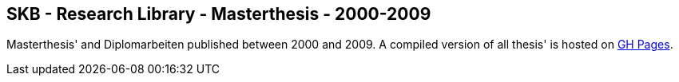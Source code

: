 //
// ============LICENSE_START=======================================================
//  Copyright (C) 2018 Sven van der Meer. All rights reserved.
// ================================================================================
// This file is licensed under the CREATIVE COMMONS ATTRIBUTION 4.0 INTERNATIONAL LICENSE
// Full license text at https://creativecommons.org/licenses/by/4.0/legalcode
// 
// SPDX-License-Identifier: CC-BY-4.0
// ============LICENSE_END=========================================================
//
// @author Sven van der Meer (vdmeer.sven@mykolab.com)
//

== SKB - Research Library - Masterthesis - 2000-2009

Masterthesis' and Diplomarbeiten published between 2000 and 2009.
A compiled version of all thesis' is hosted on link:https://vdmeer.github.io/skb/library/thesis.html[GH Pages].

